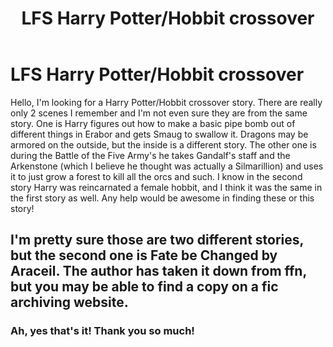 #+TITLE: LFS Harry Potter/Hobbit crossover

* LFS Harry Potter/Hobbit crossover
:PROPERTIES:
:Author: Emotional_Mention_85
:Score: 1
:DateUnix: 1608248005.0
:DateShort: 2020-Dec-18
:FlairText: What's That Fic?
:END:
Hello, I'm looking for a Harry Potter/Hobbit crossover story. There are really only 2 scenes I remember and I'm not even sure they are from the same story. One is Harry figures out how to make a basic pipe bomb out of different things in Erabor and gets Smaug to swallow it. Dragons may be armored on the outside, but the inside is a different story. The other one is during the Battle of the Five Army's he takes Gandalf's staff and the Arkenstone (which I believe he thought was actually a Silmarillion) and uses it to just grow a forest to kill all the orcs and such. I know in the second story Harry was reincarnated a female hobbit, and I think it was the same in the first story as well. Any help would be awesome in finding these or this story!


** I'm pretty sure those are two different stories, but the second one is Fate be Changed by Araceil. The author has taken it down from ffn, but you may be able to find a copy on a fic archiving website.
:PROPERTIES:
:Author: Adaire_
:Score: 1
:DateUnix: 1608274313.0
:DateShort: 2020-Dec-18
:END:

*** Ah, yes that's it! Thank you so much!
:PROPERTIES:
:Author: Emotional_Mention_85
:Score: 1
:DateUnix: 1608350145.0
:DateShort: 2020-Dec-19
:END:
